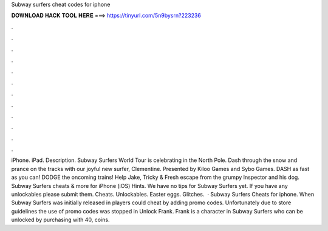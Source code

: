 Subway surfers cheat codes for iphone

𝐃𝐎𝐖𝐍𝐋𝐎𝐀𝐃 𝐇𝐀𝐂𝐊 𝐓𝐎𝐎𝐋 𝐇𝐄𝐑𝐄 ===> https://tinyurl.com/5n9bysrn?223236

.

.

.

.

.

.

.

.

.

.

.

.

iPhone. iPad. Description. Subway Surfers World Tour is celebrating in the North Pole. Dash through the snow and prance on the tracks with our joyful new surfer, Clementine. Presented by Kiloo Games and Sybo Games. DASH as fast as you can! DODGE the oncoming trains! Help Jake, Tricky & Fresh escape from the grumpy Inspector and his dog. Subway Surfers cheats & more for iPhone (iOS) Hints. We have no tips for Subway Surfers yet. If you have any unlockables please submit them. Cheats. Unlockables. Easter eggs. Glitches.  · Subway Surfers Cheats for iphone. When Subway Surfers was initially released in players could cheat by adding promo codes. Unfortunately due to store guidelines the use of promo codes was stopped in Unlock Frank. Frank is a character in Subway Surfers who can be unlocked by purchasing with 40, coins.
